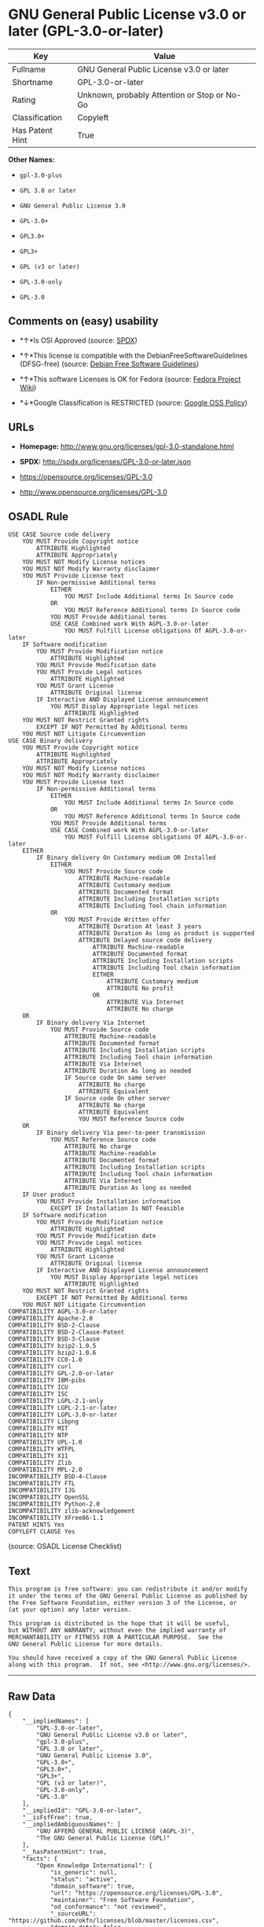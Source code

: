 * GNU General Public License v3.0 or later (GPL-3.0-or-later)

| Key               | Value                                          |
|-------------------+------------------------------------------------|
| Fullname          | GNU General Public License v3.0 or later       |
| Shortname         | GPL-3.0-or-later                               |
| Rating            | Unknown, probably Attention or Stop or No-Go   |
| Classification    | Copyleft                                       |
| Has Patent Hint   | True                                           |

*Other Names:*

- =gpl-3.0-plus=

- =GPL 3.0 or later=

- =GNU General Public License 3.0=

- =GPL-3.0+=

- =GPL3.0+=

- =GPL3+=

- =GPL (v3 or later)=

- =GPL-3.0-only=

- =GPL-3.0=

** Comments on (easy) usability

- *↑*Is OSI Approved (source:
  [[https://spdx.org/licenses/GPL-3.0-or-later.html][SPDX]])

- *↑*This license is compatible with the DebianFreeSoftwareGuidelines
  (DFSG-free) (source: [[https://wiki.debian.org/DFSGLicenses][Debian
  Free Software Guidelines]])

- *↑*This software Licenses is OK for Fedora (source:
  [[https://fedoraproject.org/wiki/Licensing:Main?rd=Licensing][Fedora
  Project Wiki]])

- *↓*Google Classification is RESTRICTED (source:
  [[https://opensource.google.com/docs/thirdparty/licenses/][Google OSS
  Policy]])

** URLs

- *Homepage:* http://www.gnu.org/licenses/gpl-3.0-standalone.html

- *SPDX:* http://spdx.org/licenses/GPL-3.0-or-later.json

- https://opensource.org/licenses/GPL-3.0

- http://www.opensource.org/licenses/GPL-3.0

** OSADL Rule

#+BEGIN_EXAMPLE
    USE CASE Source code delivery
    	YOU MUST Provide Copyright notice
    		ATTRIBUTE Highlighted
    		ATTRIBUTE Appropriately
    	YOU MUST NOT Modify License notices
    	YOU MUST NOT Modify Warranty disclaimer
    	YOU MUST Provide License text
    		IF Non-permissive Additional terms
    			EITHER
    				YOU MUST Include Additional terms In Source code
    			OR
    				YOU MUST Reference Additional terms In Source code
    			YOU MUST Provide Additional terms
    			USE CASE Combined work With AGPL-3.0-or-later
    				YOU MUST Fulfill License obligations Of AGPL-3.0-or-later
    	IF Software modification
    		YOU MUST Provide Modification notice
    			ATTRIBUTE Highlighted
    		YOU MUST Provide Modification date
    		YOU MUST Provide Legal notices
    			ATTRIBUTE Highlighted
    		YOU MUST Grant License
    			ATTRIBUTE Original license
    		IF Interactive AND Displayed License announcement
    			YOU MUST Display Appropriate legal notices
    				ATTRIBUTE Highlighted
    	YOU MUST NOT Restrict Granted rights
    		EXCEPT IF NOT Permitted By Additional terms
    	YOU MUST NOT Litigate Circumvention
    USE CASE Binary delivery
    	YOU MUST Provide Copyright notice
    		ATTRIBUTE Highlighted
    		ATTRIBUTE Appropriately
    	YOU MUST NOT Modify License notices
    	YOU MUST NOT Modify Warranty disclaimer
    	YOU MUST Provide License text
    		IF Non-permissive Additional terms
    			EITHER
    				YOU MUST Include Additional terms In Source code
    			OR
    				YOU MUST Reference Additional terms In Source code
    			YOU MUST Provide Additional terms
    			USE CASE Combined work With AGPL-3.0-or-later
    				YOU MUST Fulfill License obligations Of AGPL-3.0-or-later
    	EITHER
    		IF Binary delivery On Customary medium OR Installed
    			EITHER
    				YOU MUST Provide Source code
    					ATTRIBUTE Machine-readable
    					ATTRIBUTE Customary medium
    					ATTRIBUTE Documented format
    					ATTRIBUTE Including Installation scripts
    					ATTRIBUTE Including Tool chain information
    			OR
    				YOU MUST Provide Written offer
    					ATTRIBUTE Duration At least 3 years
    					ATTRIBUTE Duration As long as product is supported
    					ATTRIBUTE Delayed source code delivery
    						ATTRIBUTE Machine-readable
    						ATTRIBUTE Documented format
    						ATTRIBUTE Including Installation scripts
    						ATTRIBUTE Including Tool chain information
    						EITHER
    							ATTRIBUTE Customary medium
    							ATTRIBUTE No profit
    						OR
    							ATTRIBUTE Via Internet
    							ATTRIBUTE No charge
    	OR
    		IF Binary delivery Via Internet
    			YOU MUST Provide Source code
    				ATTRIBUTE Machine-readable
    				ATTRIBUTE Documented format
    				ATTRIBUTE Including Installation scripts
    				ATTRIBUTE Including Tool chain information
    				ATTRIBUTE Via Internet
    				ATTRIBUTE Duration As long as needed
    				IF Source code On same server
    					ATTRIBUTE No charge
    					ATTRIBUTE Equivalent
    				IF Source code On other server
    					ATTRIBUTE No charge
    					ATTRIBUTE Equivalent
    					YOU MUST Reference Source code
    	OR
    		IF Binary delivery Via peer-to-peer transmission
    			YOU MUST Reference Source code
    				ATTRIBUTE No charge
    				ATTRIBUTE Machine-readable
    				ATTRIBUTE Documented format
    				ATTRIBUTE Including Installation scripts
    				ATTRIBUTE Including Tool chain information
    				ATTRIBUTE Via Internet
    				ATTRIBUTE Duration As long as needed
    	IF User product
    		YOU MUST Provide Installation information
    			EXCEPT IF Installation Is NOT Feasible
    	IF Software modification
    		YOU MUST Provide Modification notice
    			ATTRIBUTE Highlighted
    		YOU MUST Provide Modification date
    		YOU MUST Provide Legal notices
    			ATTRIBUTE Highlighted
    		YOU MUST Grant License
    			ATTRIBUTE Original license
    		IF Interactive AND Displayed License announcement
    			YOU MUST Display Appropriate legal notices
    				ATTRIBUTE Highlighted
    	YOU MUST NOT Restrict Granted rights
    		EXCEPT IF NOT Permitted By Additional terms
    	YOU MUST NOT Litigate Circumvention
    COMPATIBILITY AGPL-3.0-or-later
    COMPATIBILITY Apache-2.0
    COMPATIBILITY BSD-2-Clause
    COMPATIBILITY BSD-2-Clause-Patent
    COMPATIBILITY BSD-3-Clause
    COMPATIBILITY bzip2-1.0.5
    COMPATIBILITY bzip2-1.0.6
    COMPATIBILITY CC0-1.0
    COMPATIBILITY curl
    COMPATIBILITY GPL-2.0-or-later
    COMPATIBILITY IBM-pibs
    COMPATIBILITY ICU
    COMPATIBILITY ISC
    COMPATIBILITY LGPL-2.1-only
    COMPATIBILITY LGPL-2.1-or-later
    COMPATIBILITY LGPL-3.0-or-later
    COMPATIBILITY Libpng
    COMPATIBILITY MIT
    COMPATIBILITY NTP
    COMPATIBILITY UPL-1.0
    COMPATIBILITY WTFPL
    COMPATIBILITY X11
    COMPATIBILITY Zlib
    COMPATIBILITY MPL-2.0
    INCOMPATIBILITY BSD-4-Clause
    INCOMPATIBILITY FTL
    INCOMPATIBILITY IJG
    INCOMPATIBILITY OpenSSL
    INCOMPATIBILITY Python-2.0
    INCOMPATIBILITY zlib-acknowledgement
    INCOMPATIBILITY XFree86-1.1
    PATENT HINTS Yes
    COPYLEFT CLAUSE Yes
#+END_EXAMPLE

(source: OSADL License Checklist)

** Text

#+BEGIN_EXAMPLE
    This program is free software: you can redistribute it and/or modify
    it under the terms of the GNU General Public License as published by
    the Free Software Foundation, either version 3 of the License, or
    (at your option) any later version.

    This program is distributed in the hope that it will be useful,
    but WITHOUT ANY WARRANTY; without even the implied warranty of
    MERCHANTABILITY or FITNESS FOR A PARTICULAR PURPOSE.  See the
    GNU General Public License for more details.

    You should have received a copy of the GNU General Public License
    along with this program.  If not, see <http://www.gnu.org/licenses/>.
#+END_EXAMPLE

--------------

** Raw Data

#+BEGIN_EXAMPLE
    {
        "__impliedNames": [
            "GPL-3.0-or-later",
            "GNU General Public License v3.0 or later",
            "gpl-3.0-plus",
            "GPL 3.0 or later",
            "GNU General Public License 3.0",
            "GPL-3.0+",
            "GPL3.0+",
            "GPL3+",
            "GPL (v3 or later)",
            "GPL-3.0-only",
            "GPL-3.0"
        ],
        "__impliedId": "GPL-3.0-or-later",
        "__isFsfFree": true,
        "__impliedAmbiguousNames": [
            "GNU AFFERO GENERAL PUBLIC LICENSE (AGPL-3)",
            "The GNU General Public License (GPL)"
        ],
        "__hasPatentHint": true,
        "facts": {
            "Open Knowledge International": {
                "is_generic": null,
                "status": "active",
                "domain_software": true,
                "url": "https://opensource.org/licenses/GPL-3.0",
                "maintainer": "Free Software Foundation",
                "od_conformance": "not reviewed",
                "_sourceURL": "https://github.com/okfn/licenses/blob/master/licenses.csv",
                "domain_data": false,
                "osd_conformance": "approved",
                "id": "GPL-3.0",
                "title": "GNU General Public License 3.0",
                "_implications": {
                    "__impliedNames": [
                        "GPL-3.0",
                        "GNU General Public License 3.0"
                    ],
                    "__impliedId": "GPL-3.0",
                    "__impliedURLs": [
                        [
                            null,
                            "https://opensource.org/licenses/GPL-3.0"
                        ]
                    ]
                },
                "domain_content": false
            },
            "LicenseName": {
                "implications": {
                    "__impliedNames": [
                        "GPL-3.0-or-later",
                        "GPL-3.0-or-later",
                        "GNU General Public License v3.0 or later",
                        "gpl-3.0-plus",
                        "GPL 3.0 or later",
                        "GNU General Public License 3.0",
                        "GPL-3.0+",
                        "GPL3.0+",
                        "GPL3+",
                        "GPL (v3 or later)"
                    ],
                    "__impliedId": "GPL-3.0-or-later"
                },
                "shortname": "GPL-3.0-or-later",
                "otherNames": [
                    "GPL-3.0-or-later",
                    "GNU General Public License v3.0 or later",
                    "gpl-3.0-plus",
                    "GPL 3.0 or later",
                    "GNU General Public License 3.0",
                    "GPL-3.0+",
                    "GPL3.0+",
                    "GPL3+",
                    "GPL (v3 or later)"
                ]
            },
            "SPDX": {
                "isSPDXLicenseDeprecated": false,
                "spdxFullName": "GNU General Public License v3.0 or later",
                "spdxDetailsURL": "http://spdx.org/licenses/GPL-3.0-or-later.json",
                "_sourceURL": "https://spdx.org/licenses/GPL-3.0-or-later.html",
                "spdxLicIsOSIApproved": true,
                "spdxSeeAlso": [
                    "https://www.gnu.org/licenses/gpl-3.0-standalone.html",
                    "https://opensource.org/licenses/GPL-3.0"
                ],
                "_implications": {
                    "__impliedNames": [
                        "GPL-3.0-or-later",
                        "GNU General Public License v3.0 or later"
                    ],
                    "__impliedId": "GPL-3.0-or-later",
                    "__impliedJudgement": [
                        [
                            "SPDX",
                            {
                                "tag": "PositiveJudgement",
                                "contents": "Is OSI Approved"
                            }
                        ]
                    ],
                    "__isOsiApproved": true,
                    "__impliedURLs": [
                        [
                            "SPDX",
                            "http://spdx.org/licenses/GPL-3.0-or-later.json"
                        ],
                        [
                            null,
                            "https://www.gnu.org/licenses/gpl-3.0-standalone.html"
                        ],
                        [
                            null,
                            "https://opensource.org/licenses/GPL-3.0"
                        ]
                    ]
                },
                "spdxLicenseId": "GPL-3.0-or-later"
            },
            "OSADL License Checklist": {
                "_sourceURL": "https://www.osadl.org/fileadmin/checklists/unreflicenses/GPL-3.0-or-later.txt",
                "spdxId": "GPL-3.0-or-later",
                "osadlRule": "USE CASE Source code delivery\n\tYOU MUST Provide Copyright notice\n\t\tATTRIBUTE Highlighted\n\t\tATTRIBUTE Appropriately\n\tYOU MUST NOT Modify License notices\n\tYOU MUST NOT Modify Warranty disclaimer\n\tYOU MUST Provide License text\n\t\tIF Non-permissive Additional terms\n\t\t\tEITHER\r\n\t\t\t\tYOU MUST Include Additional terms In Source code\n\t\t\tOR\r\n\t\t\t\tYOU MUST Reference Additional terms In Source code\n\t\t\tYOU MUST Provide Additional terms\n\t\t\tUSE CASE Combined work With AGPL-3.0-or-later\n\t\t\t\tYOU MUST Fulfill License obligations Of AGPL-3.0-or-later\n\tIF Software modification\n\t\tYOU MUST Provide Modification notice\n\t\t\tATTRIBUTE Highlighted\n\t\tYOU MUST Provide Modification date\n\t\tYOU MUST Provide Legal notices\n\t\t\tATTRIBUTE Highlighted\n\t\tYOU MUST Grant License\n\t\t\tATTRIBUTE Original license\n\t\tIF Interactive AND Displayed License announcement\n\t\t\tYOU MUST Display Appropriate legal notices\n\t\t\t\tATTRIBUTE Highlighted\n\tYOU MUST NOT Restrict Granted rights\n\t\tEXCEPT IF NOT Permitted By Additional terms\n\tYOU MUST NOT Litigate Circumvention\nUSE CASE Binary delivery\n\tYOU MUST Provide Copyright notice\n\t\tATTRIBUTE Highlighted\n\t\tATTRIBUTE Appropriately\n\tYOU MUST NOT Modify License notices\n\tYOU MUST NOT Modify Warranty disclaimer\n\tYOU MUST Provide License text\n\t\tIF Non-permissive Additional terms\n\t\t\tEITHER\r\n\t\t\t\tYOU MUST Include Additional terms In Source code\n\t\t\tOR\r\n\t\t\t\tYOU MUST Reference Additional terms In Source code\n\t\t\tYOU MUST Provide Additional terms\n\t\t\tUSE CASE Combined work With AGPL-3.0-or-later\n\t\t\t\tYOU MUST Fulfill License obligations Of AGPL-3.0-or-later\n\tEITHER\r\n\t\tIF Binary delivery On Customary medium OR Installed\n\t\t\tEITHER\n\t\t\t\tYOU MUST Provide Source code\n\t\t\t\t\tATTRIBUTE Machine-readable\n\t\t\t\t\tATTRIBUTE Customary medium\n\t\t\t\t\tATTRIBUTE Documented format\n\t\t\t\t\tATTRIBUTE Including Installation scripts\n\t\t\t\t\tATTRIBUTE Including Tool chain information\n\t\t\tOR\r\n\t\t\t\tYOU MUST Provide Written offer\n\t\t\t\t\tATTRIBUTE Duration At least 3 years\n\t\t\t\t\tATTRIBUTE Duration As long as product is supported\n\t\t\t\t\tATTRIBUTE Delayed source code delivery\n\t\t\t\t\t\tATTRIBUTE Machine-readable\n\t\t\t\t\t\tATTRIBUTE Documented format\n\t\t\t\t\t\tATTRIBUTE Including Installation scripts\n\t\t\t\t\t\tATTRIBUTE Including Tool chain information\n\t\t\t\t\t\tEITHER\r\n\t\t\t\t\t\t\tATTRIBUTE Customary medium\n\t\t\t\t\t\t\tATTRIBUTE No profit\n\t\t\t\t\t\tOR\r\n\t\t\t\t\t\t\tATTRIBUTE Via Internet\n\t\t\t\t\t\t\tATTRIBUTE No charge\n\tOR\r\n\t\tIF Binary delivery Via Internet\n\t\t\tYOU MUST Provide Source code\r\n\t\t\t\tATTRIBUTE Machine-readable\n\t\t\t\tATTRIBUTE Documented format\n\t\t\t\tATTRIBUTE Including Installation scripts\n\t\t\t\tATTRIBUTE Including Tool chain information\n\t\t\t\tATTRIBUTE Via Internet\n\t\t\t\tATTRIBUTE Duration As long as needed\n\t\t\t\tIF Source code On same server\n\t\t\t\t\tATTRIBUTE No charge\n\t\t\t\t\tATTRIBUTE Equivalent\n\t\t\t\tIF Source code On other server\n\t\t\t\t\tATTRIBUTE No charge\n\t\t\t\t\tATTRIBUTE Equivalent\n\t\t\t\t\tYOU MUST Reference Source code\n\tOR\r\n\t\tIF Binary delivery Via peer-to-peer transmission\n\t\t\tYOU MUST Reference Source code\n\t\t\t\tATTRIBUTE No charge\n\t\t\t\tATTRIBUTE Machine-readable\n\t\t\t\tATTRIBUTE Documented format\n\t\t\t\tATTRIBUTE Including Installation scripts\n\t\t\t\tATTRIBUTE Including Tool chain information\n\t\t\t\tATTRIBUTE Via Internet\n\t\t\t\tATTRIBUTE Duration As long as needed\n\tIF User product\n\t\tYOU MUST Provide Installation information\n\t\t\tEXCEPT IF Installation Is NOT Feasible\n\tIF Software modification\n\t\tYOU MUST Provide Modification notice\n\t\t\tATTRIBUTE Highlighted\n\t\tYOU MUST Provide Modification date\n\t\tYOU MUST Provide Legal notices\n\t\t\tATTRIBUTE Highlighted\n\t\tYOU MUST Grant License\n\t\t\tATTRIBUTE Original license\n\t\tIF Interactive AND Displayed License announcement\n\t\t\tYOU MUST Display Appropriate legal notices\n\t\t\t\tATTRIBUTE Highlighted\n\tYOU MUST NOT Restrict Granted rights\n\t\tEXCEPT IF NOT Permitted By Additional terms\n\tYOU MUST NOT Litigate Circumvention\nCOMPATIBILITY AGPL-3.0-or-later\nCOMPATIBILITY Apache-2.0\nCOMPATIBILITY BSD-2-Clause\r\nCOMPATIBILITY BSD-2-Clause-Patent\r\nCOMPATIBILITY BSD-3-Clause\r\nCOMPATIBILITY bzip2-1.0.5\r\nCOMPATIBILITY bzip2-1.0.6\r\nCOMPATIBILITY CC0-1.0\r\nCOMPATIBILITY curl\r\nCOMPATIBILITY GPL-2.0-or-later\nCOMPATIBILITY IBM-pibs\r\nCOMPATIBILITY ICU\r\nCOMPATIBILITY ISC\r\nCOMPATIBILITY LGPL-2.1-only\nCOMPATIBILITY LGPL-2.1-or-later\nCOMPATIBILITY LGPL-3.0-or-later\nCOMPATIBILITY Libpng\r\nCOMPATIBILITY MIT\r\nCOMPATIBILITY NTP\r\nCOMPATIBILITY UPL-1.0\r\nCOMPATIBILITY WTFPL\r\nCOMPATIBILITY X11\r\nCOMPATIBILITY Zlib\r\nCOMPATIBILITY MPL-2.0\nINCOMPATIBILITY BSD-4-Clause\nINCOMPATIBILITY FTL\nINCOMPATIBILITY IJG\nINCOMPATIBILITY OpenSSL\nINCOMPATIBILITY Python-2.0\nINCOMPATIBILITY zlib-acknowledgement\nINCOMPATIBILITY XFree86-1.1\nPATENT HINTS Yes\nCOPYLEFT CLAUSE Yes\n",
                "_implications": {
                    "__impliedNames": [
                        "GPL-3.0-or-later"
                    ],
                    "__hasPatentHint": true,
                    "__impliedCopyleft": [
                        [
                            "OSADL License Checklist",
                            "Copyleft"
                        ]
                    ],
                    "__calculatedCopyleft": "Copyleft"
                }
            },
            "Fedora Project Wiki": {
                "GPLv2 Compat?": "See Matrix",
                "rating": "Good",
                "Upstream URL": "http://www.fsf.org/licensing/licenses/gpl.html",
                "GPLv3 Compat?": "N/A",
                "Short Name": "GPLv3+",
                "licenseType": "license",
                "_sourceURL": "https://fedoraproject.org/wiki/Licensing:Main?rd=Licensing",
                "Full Name": "GNU General Public License v3.0 or later",
                "FSF Free?": "Yes",
                "_implications": {
                    "__impliedNames": [
                        "GNU General Public License v3.0 or later"
                    ],
                    "__isFsfFree": true,
                    "__impliedJudgement": [
                        [
                            "Fedora Project Wiki",
                            {
                                "tag": "PositiveJudgement",
                                "contents": "This software Licenses is OK for Fedora"
                            }
                        ]
                    ]
                }
            },
            "Scancode": {
                "otherUrls": [
                    "http://www.opensource.org/licenses/GPL-3.0",
                    "https://opensource.org/licenses/GPL-3.0",
                    "https://www.gnu.org/licenses/gpl-3.0-standalone.html"
                ],
                "homepageUrl": "http://www.gnu.org/licenses/gpl-3.0-standalone.html",
                "shortName": "GPL 3.0 or later",
                "textUrls": null,
                "text": "This program is free software: you can redistribute it and/or modify\nit under the terms of the GNU General Public License as published by\nthe Free Software Foundation, either version 3 of the License, or\n(at your option) any later version.\n\nThis program is distributed in the hope that it will be useful,\nbut WITHOUT ANY WARRANTY; without even the implied warranty of\nMERCHANTABILITY or FITNESS FOR A PARTICULAR PURPOSE.  See the\nGNU General Public License for more details.\n\nYou should have received a copy of the GNU General Public License\nalong with this program.  If not, see <http://www.gnu.org/licenses/>.\n",
                "category": "Copyleft",
                "osiUrl": null,
                "owner": "Free Software Foundation (FSF)",
                "_sourceURL": "https://github.com/nexB/scancode-toolkit/blob/develop/src/licensedcode/data/licenses/gpl-3.0-plus.yml",
                "key": "gpl-3.0-plus",
                "name": "GNU General Public License 3.0 or later",
                "spdxId": "GPL-3.0-or-later",
                "_implications": {
                    "__impliedNames": [
                        "gpl-3.0-plus",
                        "GPL 3.0 or later",
                        "GPL-3.0-or-later"
                    ],
                    "__impliedId": "GPL-3.0-or-later",
                    "__impliedCopyleft": [
                        [
                            "Scancode",
                            "Copyleft"
                        ]
                    ],
                    "__calculatedCopyleft": "Copyleft",
                    "__impliedText": "This program is free software: you can redistribute it and/or modify\nit under the terms of the GNU General Public License as published by\nthe Free Software Foundation, either version 3 of the License, or\n(at your option) any later version.\n\nThis program is distributed in the hope that it will be useful,\nbut WITHOUT ANY WARRANTY; without even the implied warranty of\nMERCHANTABILITY or FITNESS FOR A PARTICULAR PURPOSE.  See the\nGNU General Public License for more details.\n\nYou should have received a copy of the GNU General Public License\nalong with this program.  If not, see <http://www.gnu.org/licenses/>.\n",
                    "__impliedURLs": [
                        [
                            "Homepage",
                            "http://www.gnu.org/licenses/gpl-3.0-standalone.html"
                        ],
                        [
                            null,
                            "http://www.opensource.org/licenses/GPL-3.0"
                        ],
                        [
                            null,
                            "https://opensource.org/licenses/GPL-3.0"
                        ],
                        [
                            null,
                            "https://www.gnu.org/licenses/gpl-3.0-standalone.html"
                        ]
                    ]
                }
            },
            "Debian Free Software Guidelines": {
                "LicenseName": "GNU AFFERO GENERAL PUBLIC LICENSE (AGPL-3)",
                "State": "DFSGCompatible",
                "_sourceURL": "https://wiki.debian.org/DFSGLicenses",
                "_implications": {
                    "__impliedNames": [
                        "GPL-3.0-or-later"
                    ],
                    "__impliedAmbiguousNames": [
                        "GNU AFFERO GENERAL PUBLIC LICENSE (AGPL-3)"
                    ],
                    "__impliedJudgement": [
                        [
                            "Debian Free Software Guidelines",
                            {
                                "tag": "PositiveJudgement",
                                "contents": "This license is compatible with the DebianFreeSoftwareGuidelines (DFSG-free)"
                            }
                        ]
                    ]
                },
                "Comment": null,
                "LicenseId": "GPL-3.0-or-later"
            },
            "Override": {
                "oNonCommecrial": null,
                "implications": {
                    "__impliedNames": [
                        "GPL-3.0-or-later",
                        "GPL-3.0+",
                        "GPL3.0+",
                        "GPL3+",
                        "GPL (v3 or later)"
                    ],
                    "__impliedId": "GPL-3.0-or-later"
                },
                "oName": "GPL-3.0-or-later",
                "oOtherLicenseIds": [
                    "GPL-3.0+",
                    "GPL3.0+",
                    "GPL3+",
                    "GPL (v3 or later)"
                ],
                "oDescription": null,
                "oJudgement": null,
                "oCompatibilities": null,
                "oRatingState": null
            },
            "Wikipedia": {
                "Distribution": {
                    "value": "Copylefted",
                    "description": "distribution of the code to third parties"
                },
                "Sublicensing": {
                    "value": "Copylefted",
                    "description": "whether modified code may be licensed under a different license (for example a copyright) or must retain the same license under which it was provided"
                },
                "Linking": {
                    "value": "GPLv3 compatible only",
                    "description": "linking of the licensed code with code licensed under a different license (e.g. when the code is provided as a library)"
                },
                "Publication date": "June 2007",
                "_sourceURL": "https://en.wikipedia.org/wiki/Comparison_of_free_and_open-source_software_licenses",
                "Koordinaten": {
                    "name": "GNU General Public License",
                    "version": "3.0",
                    "spdxId": "GPL-3.0-or-later"
                },
                "Patent grant": {
                    "value": "Yes",
                    "description": "protection of licensees from patent claims made by code contributors regarding their contribution, and protection of contributors from patent claims made by licensees"
                },
                "Trademark grant": {
                    "value": "Yes",
                    "description": "use of trademarks associated with the licensed code or its contributors by a licensee"
                },
                "_implications": {
                    "__impliedNames": [
                        "GPL-3.0-or-later",
                        "GNU General Public License 3.0"
                    ],
                    "__hasPatentHint": true
                },
                "Private use": {
                    "value": "Yes",
                    "description": "whether modification to the code must be shared with the community or may be used privately (e.g. internal use by a corporation)"
                },
                "Modification": {
                    "value": "Copylefted",
                    "description": "modification of the code by a licensee"
                }
            },
            "finos-osr/OSLC-handbook": {
                "terms": [
                    {
                        "termUseCases": [
                            "UB",
                            "MB",
                            "US",
                            "MS"
                        ],
                        "termSeeAlso": null,
                        "termDescription": "Provide copy of license",
                        "termComplianceNotes": "It must be an actual copy of the license not a website link",
                        "termType": "condition"
                    },
                    {
                        "termUseCases": [
                            "UB",
                            "MB",
                            "US",
                            "MS"
                        ],
                        "termSeeAlso": null,
                        "termDescription": "Retain notices on all files",
                        "termComplianceNotes": "Source files usually have a standard license header that includes a copyright notice and disclaimer of warranty. This is also were you determine if the license is âor laterâ or the specific version only",
                        "termType": "condition"
                    },
                    {
                        "termUseCases": [
                            "MB",
                            "MS"
                        ],
                        "termSeeAlso": null,
                        "termDescription": "Notice of modifications",
                        "termComplianceNotes": "Modified files must have âprominent notices that you changed the filesâ and a date",
                        "termType": "condition"
                    },
                    {
                        "termUseCases": [
                            "MB",
                            "MS"
                        ],
                        "termSeeAlso": [
                            "https://copyleft.org/guide/comprehensive-gpl-guidech10.html#x13-650009[Copyleft Guide]",
                            "https://www.gnu.org/licenses/gpl-faq.en.html#MereAggregation[FSF FAQ: mere aggregation]"
                        ],
                        "termDescription": "Modifications or derivative work must be licensed under same license",
                        "termComplianceNotes": "Strong copyleft or reciprocal, project-based license meaning that derivative works must also be under GPL-3.0. For more information about GPL-3.0 compliance and this condition in particular, see the references provided or consult with your open source legal counsel.",
                        "termType": "condition"
                    },
                    {
                        "termUseCases": [
                            "UB",
                            "MB"
                        ],
                        "termSeeAlso": [
                            "https://copyleft.org/guide/comprehensive-gpl-guidech10.html#x13-740009.3[Copyleft Guide]",
                            "https://www.gnu.org/licenses/gpl-faq.html#SystemLibraryException[FSF FAQ: System library exception]",
                            "https://www.gnu.org/licenses/gpl-faq.html#MustSourceBuildToMatchExactHashOfBinary[FSF FAQ: source code match binary]"
                        ],
                        "termDescription": "Provide corresponding source code",
                        "termComplianceNotes": "Corresponding Source = all the source code needed to generate, install, and (for an executable work) run the object code and to modify the work, including scripts to control those activities. Options for providing source = with binary, written offer, or via a network server (see section 6 for more details). For more information about GPL-3.0 compliance and this condition in particular, see the references provided or consult your open source legal counsel.",
                        "termType": "condition"
                    },
                    {
                        "termUseCases": [
                            "UB",
                            "MB",
                            "US",
                            "MS"
                        ],
                        "termSeeAlso": null,
                        "termDescription": "May not prohibit circumvention of technological measures that prevent users from exercising rights under the license (see section 3 for more details)",
                        "termComplianceNotes": null,
                        "termType": "condition"
                    },
                    {
                        "termUseCases": [
                            "UB",
                            "MB",
                            "US",
                            "MS"
                        ],
                        "termSeeAlso": null,
                        "termDescription": "No additional restrictions",
                        "termComplianceNotes": "You may not impose any further restrictions on the exercise of the rights granted under this license.",
                        "termType": "condition"
                    },
                    {
                        "termUseCases": null,
                        "termSeeAlso": null,
                        "termDescription": "License automatically terminates if you do not comply with the terms of the license",
                        "termComplianceNotes": null,
                        "termType": "termination"
                    },
                    {
                        "termUseCases": null,
                        "termSeeAlso": null,
                        "termDescription": "License terminates if you initiate litigation claiming use of the program under this license violates a patent",
                        "termComplianceNotes": null,
                        "termType": "termination"
                    },
                    {
                        "termUseCases": null,
                        "termSeeAlso": null,
                        "termDescription": "Author may include 'additional permissions' making exceptions from license terms. You may remove additional permission when you convey the work.",
                        "termComplianceNotes": null,
                        "termType": "other"
                    },
                    {
                        "termUseCases": null,
                        "termSeeAlso": null,
                        "termDescription": "Contributors may add certain additional restrictions for their contributions, including disclaimers, legal notices, limitation of trademark and publicity rights, extension of indemnification received by licensor.",
                        "termComplianceNotes": null,
                        "termType": "other"
                    },
                    {
                        "termUseCases": null,
                        "termSeeAlso": [
                            "https://copyleft.org/guide/comprehensive-gpl-guidech10.html#x13-830009.9",
                            "https://www.gnu.org/licenses/gpl-faq.en.html#InstInfo"
                        ],
                        "termDescription": "Provide information necessary to install modified versions on 'User Products'",
                        "termComplianceNotes": "If convey object code in, with, or specificially for use in a User Product and the right of possession for the User Product is tranferred as part of the conveyance, then the corresponding source code must include Installation Information (methods, procedures, authorization keys, or other information required to install and execute modified versions of a covered work in that User Product from a modified version of its Corresponding Source) (see section 6 for more details)",
                        "termType": "other"
                    },
                    {
                        "termUseCases": null,
                        "termSeeAlso": null,
                        "termDescription": "If software is combined with software under AGPL-3.0, AGPL-3.0 applies to combined work and this license continues to the covered work originally under GPL-3.0 (see section 13 for more details).",
                        "termComplianceNotes": null,
                        "termType": "other"
                    },
                    {
                        "termUseCases": null,
                        "termSeeAlso": [
                            "https://www.gnu.org/licenses/identify-licenses-clearly.html[Stallman: For Clarity's Sake]"
                        ],
                        "termDescription": "Allows use of covered code under the terms of same version or any later version of the license or that version only, as specified. If no license version is specificed, then you may use any version ever published by the FSF.",
                        "termComplianceNotes": null,
                        "termType": "license_versions"
                    }
                ],
                "_sourceURL": "https://github.com/finos-osr/OSLC-handbook/blob/master/src/GPL-3.0.yaml",
                "name": "GNU General Public License 3.0",
                "nameFromFilename": "GPL-3.0",
                "notes": "GPL-3.0 provides the option to use either that version of the license only or to make it available under any later version of that license. This is denoted in the standard license header and by using GPL-3.0-only or GPL-3.0-or-later. For a comparison of GPL-3.0 to GPL-2.0, see http://copyleft.org/guide/comprehensive-gpl-guidech10.html#x13-660009.1[Copyleft Guide: Understanding GPLv3 As An Upgraded GPLv2]",
                "_implications": {
                    "__impliedNames": [
                        "GNU General Public License 3.0",
                        "GPL-3.0-only"
                    ]
                },
                "licenseId": [
                    "GPL-3.0-only"
                ]
            },
            "Google OSS Policy": {
                "rating": "RESTRICTED",
                "_sourceURL": "https://opensource.google.com/docs/thirdparty/licenses/",
                "id": "GPL-3.0-or-later",
                "_implications": {
                    "__impliedNames": [
                        "GPL-3.0-or-later"
                    ],
                    "__impliedJudgement": [
                        [
                            "Google OSS Policy",
                            {
                                "tag": "NegativeJudgement",
                                "contents": "Google Classification is RESTRICTED"
                            }
                        ]
                    ]
                }
            }
        },
        "__impliedJudgement": [
            [
                "Debian Free Software Guidelines",
                {
                    "tag": "PositiveJudgement",
                    "contents": "This license is compatible with the DebianFreeSoftwareGuidelines (DFSG-free)"
                }
            ],
            [
                "Fedora Project Wiki",
                {
                    "tag": "PositiveJudgement",
                    "contents": "This software Licenses is OK for Fedora"
                }
            ],
            [
                "Google OSS Policy",
                {
                    "tag": "NegativeJudgement",
                    "contents": "Google Classification is RESTRICTED"
                }
            ],
            [
                "SPDX",
                {
                    "tag": "PositiveJudgement",
                    "contents": "Is OSI Approved"
                }
            ]
        ],
        "__impliedCopyleft": [
            [
                "OSADL License Checklist",
                "Copyleft"
            ],
            [
                "Scancode",
                "Copyleft"
            ]
        ],
        "__calculatedCopyleft": "Copyleft",
        "__isOsiApproved": true,
        "__impliedText": "This program is free software: you can redistribute it and/or modify\nit under the terms of the GNU General Public License as published by\nthe Free Software Foundation, either version 3 of the License, or\n(at your option) any later version.\n\nThis program is distributed in the hope that it will be useful,\nbut WITHOUT ANY WARRANTY; without even the implied warranty of\nMERCHANTABILITY or FITNESS FOR A PARTICULAR PURPOSE.  See the\nGNU General Public License for more details.\n\nYou should have received a copy of the GNU General Public License\nalong with this program.  If not, see <http://www.gnu.org/licenses/>.\n",
        "__impliedURLs": [
            [
                "SPDX",
                "http://spdx.org/licenses/GPL-3.0-or-later.json"
            ],
            [
                null,
                "https://www.gnu.org/licenses/gpl-3.0-standalone.html"
            ],
            [
                null,
                "https://opensource.org/licenses/GPL-3.0"
            ],
            [
                "Homepage",
                "http://www.gnu.org/licenses/gpl-3.0-standalone.html"
            ],
            [
                null,
                "http://www.opensource.org/licenses/GPL-3.0"
            ]
        ]
    }
#+END_EXAMPLE